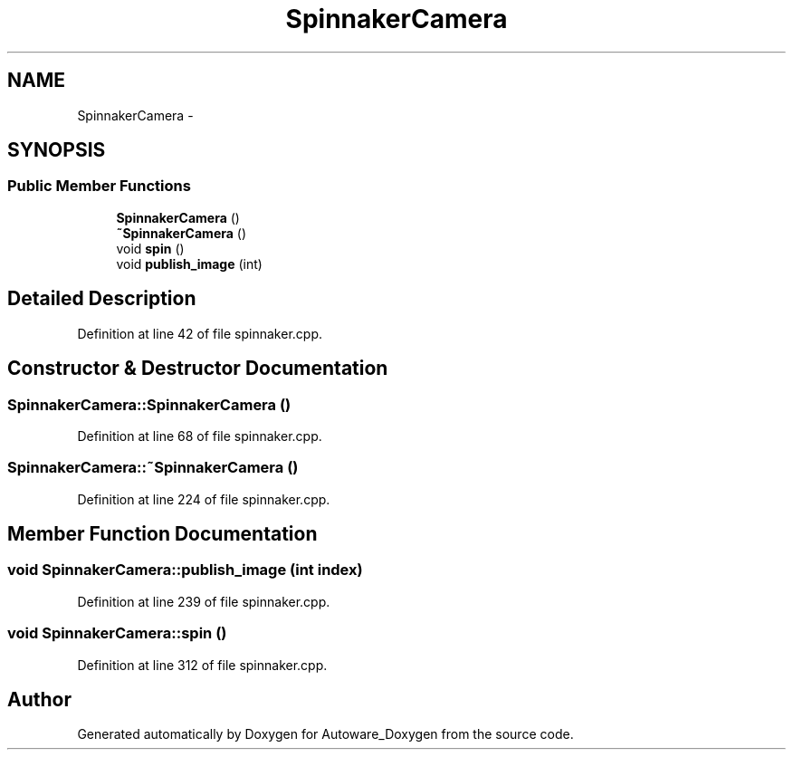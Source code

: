 .TH "SpinnakerCamera" 3 "Fri May 22 2020" "Autoware_Doxygen" \" -*- nroff -*-
.ad l
.nh
.SH NAME
SpinnakerCamera \- 
.SH SYNOPSIS
.br
.PP
.SS "Public Member Functions"

.in +1c
.ti -1c
.RI "\fBSpinnakerCamera\fP ()"
.br
.ti -1c
.RI "\fB~SpinnakerCamera\fP ()"
.br
.ti -1c
.RI "void \fBspin\fP ()"
.br
.ti -1c
.RI "void \fBpublish_image\fP (int)"
.br
.in -1c
.SH "Detailed Description"
.PP 
Definition at line 42 of file spinnaker\&.cpp\&.
.SH "Constructor & Destructor Documentation"
.PP 
.SS "SpinnakerCamera::SpinnakerCamera ()"

.PP
Definition at line 68 of file spinnaker\&.cpp\&.
.SS "SpinnakerCamera::~SpinnakerCamera ()"

.PP
Definition at line 224 of file spinnaker\&.cpp\&.
.SH "Member Function Documentation"
.PP 
.SS "void SpinnakerCamera::publish_image (int index)"

.PP
Definition at line 239 of file spinnaker\&.cpp\&.
.SS "void SpinnakerCamera::spin ()"

.PP
Definition at line 312 of file spinnaker\&.cpp\&.

.SH "Author"
.PP 
Generated automatically by Doxygen for Autoware_Doxygen from the source code\&.
